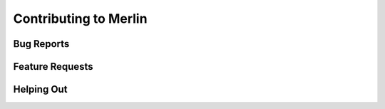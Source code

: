 Contributing to Merlin
======================

Bug Reports
+++++++++++

Feature Requests
++++++++++++++++

Helping Out
+++++++++++

